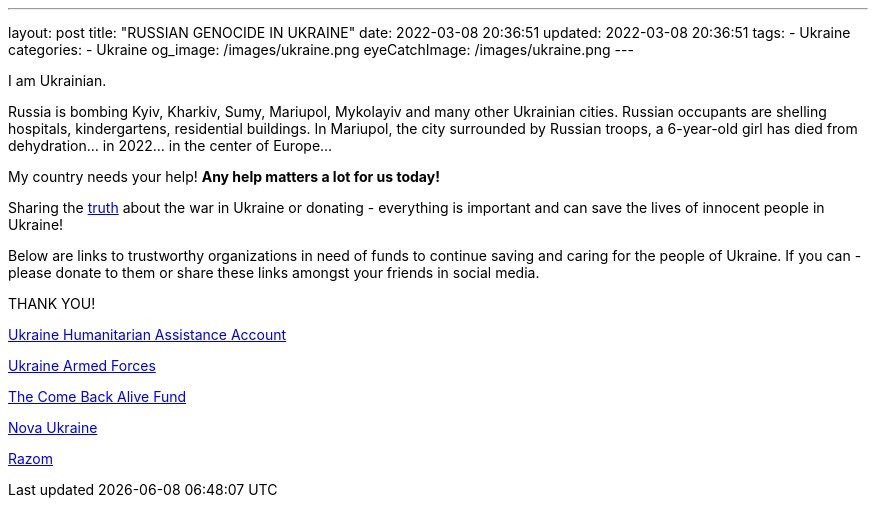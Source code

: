 ---
layout: post
title:  "RUSSIAN GENOCIDE IN UKRAINE"
date: 2022-03-08 20:36:51
updated: 2022-03-08 20:36:51
tags:
    - Ukraine
categories:
    - Ukraine
og_image: /images/ukraine.png
eyeCatchImage: /images/ukraine.png
---

:sectnums:
:sectlinks:
:sectanchors:

:war-in-ukraine-url: https://war.ukraine.ua/
:ukraine-humanitarian-assistance-account-url: https://bank.gov.ua/en/news/all/natsionalniy-bank-vidkriv-spetsrahunok-dlya-zboru-koshtiv-na-potrebi-armiyi
:the-come-back-alive-fund-url: https://www.comebackalive.in.ua/
:nova-ukraine-url: https://novaukraine.org/
:razom-for-ukraine-url: https://razomforukraine.org/

I am Ukrainian.

++++
<!-- more -->
++++

Russia is bombing Kyiv, Kharkiv, Sumy, Mariupol, Mykolayiv and many other Ukrainian cities.
Russian occupants are shelling hospitals, kindergartens, residential buildings.
In Mariupol, the city surrounded by Russian troops, a 6-year-old girl has died from dehydration... in 2022... in the center of Europe...

My country needs your help! **Any help matters a lot for us today!**

Sharing the {war-in-ukraine-url}[truth] about the war in Ukraine or donating - everything is important and can save the lives of innocent people in Ukraine!

Below are links to trustworthy organizations in need of funds to continue saving and caring for the people of Ukraine.
If you can - please donate to them or share these links amongst your friends in social media.

THANK YOU!

{ukraine-humanitarian-assistance-account-url}[Ukraine Humanitarian Assistance Account]

{ukraine-humanitarian-assistance-account-url}[Ukraine Armed Forces]

{the-come-back-alive-fund-url}[The Come Back Alive Fund]

{nova-ukraine-url}[Nova Ukraine]

{razom-for-ukraine-url}[Razom]
